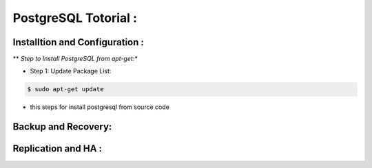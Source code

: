 .. _open:

PostgreSQL Totorial :
========================
  
Installtion and Configuration :
-------------------------------
.. _install:

** *Step to Install PostgreSQL from apt-get:**

* Step 1: Update Package List:

.. code-block:: bash

   $ sudo apt-get update

  


.. _install-source:

* this steps for install postgresql from source code 

Backup and Recovery:
----------------------

Replication and HA :
---------------------
